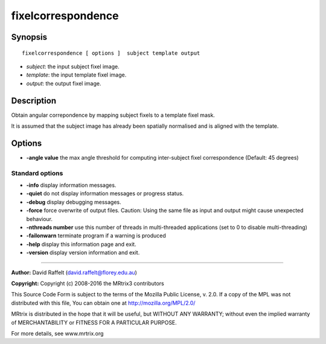 .. _fixelcorrespondence:

fixelcorrespondence
===========

Synopsis
--------

::

    fixelcorrespondence [ options ]  subject template output

-  *subject*: the input subject fixel image.
-  *template*: the input template fixel image.
-  *output*: the output fixel image.

Description
-----------

Obtain angular correpondence by mapping subject fixels to a template fixel mask. 

It is assumed that the subject image has already been spatially normalised and is aligned with the template.

Options
-------

-  **-angle value** the max angle threshold for computing inter-subject fixel correspondence (Default: 45 degrees)

Standard options
^^^^^^^^^^^^^^^^

-  **-info** display information messages.

-  **-quiet** do not display information messages or progress status.

-  **-debug** display debugging messages.

-  **-force** force overwrite of output files. Caution: Using the same file as input and output might cause unexpected behaviour.

-  **-nthreads number** use this number of threads in multi-threaded applications (set to 0 to disable multi-threading)

-  **-failonwarn** terminate program if a warning is produced

-  **-help** display this information page and exit.

-  **-version** display version information and exit.

--------------



**Author:** David Raffelt (david.raffelt@florey.edu.au)

**Copyright:** Copyright (c) 2008-2016 the MRtrix3 contributors

This Source Code Form is subject to the terms of the Mozilla Public License, v. 2.0. If a copy of the MPL was not distributed with this file, You can obtain one at http://mozilla.org/MPL/2.0/

MRtrix is distributed in the hope that it will be useful, but WITHOUT ANY WARRANTY; without even the implied warranty of MERCHANTABILITY or FITNESS FOR A PARTICULAR PURPOSE.

For more details, see www.mrtrix.org

